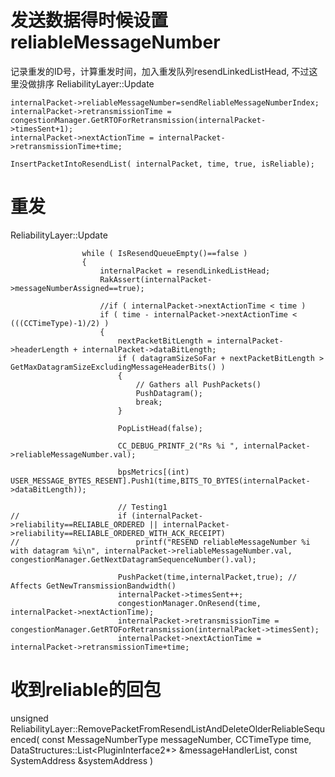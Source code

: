 * 发送数据得时候设置 reliableMessageNumber
  记录重发的ID号，计算重发时间，加入重发队列resendLinkedListHead, 不过这里没做排序
  ReliabilityLayer::Update
#+begin_src 
	internalPacket->reliableMessageNumber=sendReliableMessageNumberIndex;
	internalPacket->retransmissionTime = congestionManager.GetRTOForRetransmission(internalPacket->timesSent+1);
	internalPacket->nextActionTime = internalPacket->retransmissionTime+time;

	InsertPacketIntoResendList( internalPacket, time, true, isReliable);
#+end_src

* 重发
  ReliabilityLayer::Update  
#+begin_src 
				while ( IsResendQueueEmpty()==false )
				{
					internalPacket = resendLinkedListHead;
					RakAssert(internalPacket->messageNumberAssigned==true);

					//if ( internalPacket->nextActionTime < time )
					if ( time - internalPacket->nextActionTime < (((CCTimeType)-1)/2) )
					{
						nextPacketBitLength = internalPacket->headerLength + internalPacket->dataBitLength;
						if ( datagramSizeSoFar + nextPacketBitLength > GetMaxDatagramSizeExcludingMessageHeaderBits() )
						{
							// Gathers all PushPackets()
							PushDatagram();
							break;
						}

						PopListHead(false);

						CC_DEBUG_PRINTF_2("Rs %i ", internalPacket->reliableMessageNumber.val);

						bpsMetrics[(int) USER_MESSAGE_BYTES_RESENT].Push1(time,BITS_TO_BYTES(internalPacket->dataBitLength));

						// Testing1
// 						if (internalPacket->reliability==RELIABLE_ORDERED || internalPacket->reliability==RELIABLE_ORDERED_WITH_ACK_RECEIPT)
// 							printf("RESEND reliableMessageNumber %i with datagram %i\n", internalPacket->reliableMessageNumber.val, congestionManager.GetNextDatagramSequenceNumber().val);

						PushPacket(time,internalPacket,true); // Affects GetNewTransmissionBandwidth()
						internalPacket->timesSent++;
						congestionManager.OnResend(time, internalPacket->nextActionTime);
						internalPacket->retransmissionTime = congestionManager.GetRTOForRetransmission(internalPacket->timesSent);
						internalPacket->nextActionTime = internalPacket->retransmissionTime+time;
#+end_src
  
* 收到reliable的回包
  unsigned ReliabilityLayer::RemovePacketFromResendListAndDeleteOlderReliableSequenced( const MessageNumberType messageNumber, CCTimeType time, DataStructures::List<PluginInterface2*> &messageHandlerList, const SystemAddress &systemAddress )
